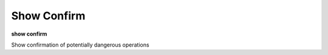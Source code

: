 .. index:: show_confirm
.. _show_confirm:

Show Confirm
------------

**show confirm**

Show confirmation of potentially dangerous operations

.. seealso::

   :ref:`show confirm <show_confirm>`
